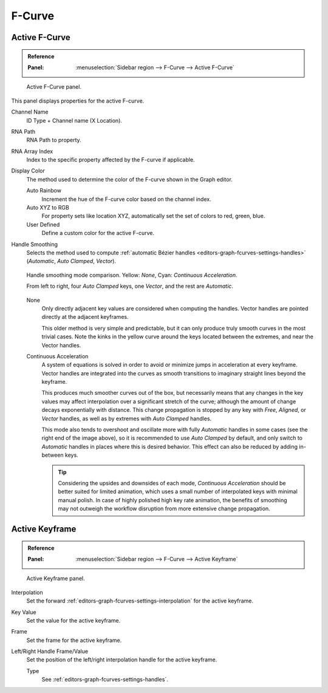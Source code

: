 
*******
F-Curve
*******

Active F-Curve
==============

.. admonition:: Reference
   :class: refbox

   :Panel:     :menuselection:`Sidebar region --> F-Curve --> Active F-Curve`

.. figure:: /images/editors_graph-editor_fcurves_sidebar_curve_active-fcurve-panel.png

   Active F-Curve panel.

This panel displays properties for the active F-curve.

Channel Name
   ID Type + Channel name (X Location).
RNA Path
   RNA Path to property.
RNA Array Index
   Index to the specific property affected by the F-curve if applicable.
Display Color
   The method used to determine the color of the F-curve shown in the Graph editor.

   Auto Rainbow
      Increment the hue of the F-curve color based on the channel index.
   Auto XYZ to RGB
      For property sets like location XYZ, automatically set the set of colors to red, green, blue.
   User Defined
      Define a custom color for the active F-curve.

.. _graph_editor-auto-handle-smoothing:

Handle Smoothing
   Selects the method used to compute :ref:`automatic Bézier handles <editors-graph-fcurves-settings-handles>`
   (*Automatic*, *Auto Clamped*, *Vector*).

   .. figure:: /images/editors_graph-editor_fcurves_properties_auto-smoothing.png
      :align: center

      Handle smoothing mode comparison. Yellow: *None*, Cyan: *Continuous Acceleration*.

      From left to right, four *Auto Clamped* keys, one *Vector*, and the rest are *Automatic*.

   None
      Only directly adjacent key values are considered when computing the handles.
      Vector handles are pointed directly at the adjacent keyframes.

      This older method is very simple and predictable, but it can only produce
      truly smooth curves in the most trivial cases. Note the kinks in the yellow curve
      around the keys located between the extremes, and near the Vector handles.

   Continuous Acceleration
      A system of equations is solved in order to avoid or minimize jumps in acceleration
      at every keyframe. Vector handles are integrated into the curves as smooth transitions
      to imaginary straight lines beyond the keyframe.

      This produces much smoother curves out of the box, but necessarily means that
      any changes in the key values may affect interpolation over a significant stretch
      of the curve; although the amount of change decays exponentially with distance.
      This change propagation is stopped by any key with *Free*, *Aligned*, or *Vector*
      handles, as well as by extremes with *Auto Clamped* handles.

      This mode also tends to overshoot and oscillate more with fully *Automatic* handles
      in some cases (see the right end of the image above), so it is recommended to use
      *Auto Clamped* by default, and only switch to *Automatic* handles in places where this
      is desired behavior. This effect can also be reduced by adding in-between keys.

      .. tip::

         Considering the upsides and downsides of each mode, *Continuous Acceleration* should be
         better suited for limited animation, which uses a small number of interpolated keys with
         minimal manual polish. In case of highly polished high key rate animation, the benefits of
         smoothing may not outweigh the workflow disruption from more extensive change propagation.


Active Keyframe
===============

.. admonition:: Reference
   :class: refbox

   :Panel:     :menuselection:`Sidebar region --> F-Curve --> Active Keyframe`

.. figure:: /images/editors_graph-editor_fcurves_sidebar_curve_active-keyframe-panel.png

   Active Keyframe panel.

Interpolation
   Set the forward :ref:`editors-graph-fcurves-settings-interpolation` for the active keyframe.
Key Value
   Set the value for the active keyframe.
Frame
   Set the frame for the active keyframe.
Left/Right Handle Frame/Value
   Set the position of the left/right interpolation handle for the active keyframe.

   Type
      See :ref:`editors-graph-fcurves-settings-handles`.
